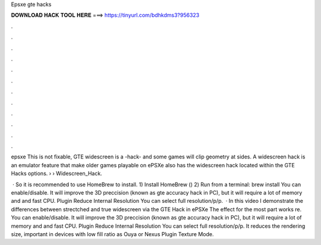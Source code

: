 Epsxe gte hacks



𝐃𝐎𝐖𝐍𝐋𝐎𝐀𝐃 𝐇𝐀𝐂𝐊 𝐓𝐎𝐎𝐋 𝐇𝐄𝐑𝐄 ===> https://tinyurl.com/bdhkdms3?956323



.



.



.



.



.



.



.



.



.



.



.



.

epsxe This is not fixable, GTE widescreen is a -hack- and some games will clip geometry at sides. A widescreen hack is an emulator feature that make older games playable on ePSXe also has the widescreen hack located within the GTE Hacks options.  ›  › Widescreen_Hack.

 · So it is recommended to use HomeBrew to install. 1) Install HomeBrew () 2) Run from a terminal: brew install  You can enable/disable. It will improve the 3D preccision (known as gte accuracy hack in PC), but it will require a lot of memory and and fast CPU. Plugin Reduce Internal Resolution You can select full resolution/p/p.  · In this video I demonstrate the differences between strectched and true widescreen via the GTE Hack in ePSXe The effect for the most part works re. You can enable/disable. It will improve the 3D preccision (known as gte accuracy hack in PC), but it will require a lot of memory and and fast CPU. Plugin Reduce Internal Resolution You can select full resolution/p/p. It reduces the rendering size, important in devices with low fill ratio as Ouya or Nexus Plugin Texture Mode.

